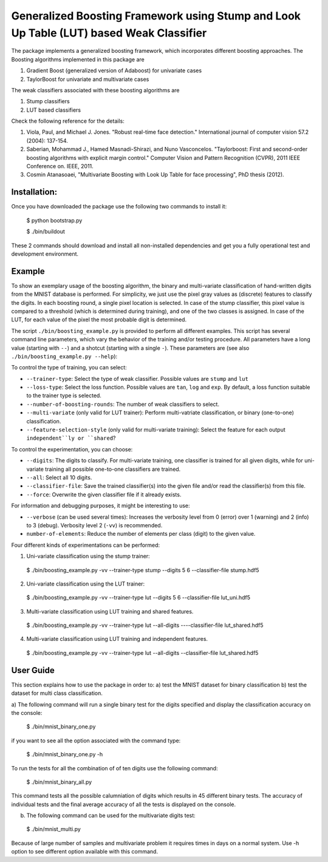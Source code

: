 ========================================================================================
Generalized Boosting Framework using Stump and Look Up Table (LUT) based Weak Classifier
========================================================================================

The package implements a generalized boosting framework, which incorporates different boosting approaches.
The Boosting algorithms implemented in this package are

1) Gradient Boost (generalized version of Adaboost) for univariate cases
2) TaylorBoost for univariate and multivariate cases

The weak classifiers associated with these boosting algorithms are

1) Stump classifiers
2) LUT based classifiers

Check the following reference for the details:

1. Viola, Paul, and Michael J. Jones. "Robust real-time face detection." International journal of computer vision 57.2 (2004): 137-154.

2. Saberian, Mohammad J., Hamed Masnadi-Shirazi, and Nuno Vasconcelos. "Taylorboost: First and second-order boosting algorithms with explicit margin control." Computer Vision and Pattern Recognition (CVPR), 2011 IEEE Conference on. IEEE, 2011.

3. Cosmin Atanasoaei, "Multivariate Boosting with Look Up Table for face processing", PhD thesis (2012).

Installation:
----------

Once you have downloaded the package use the following two commands to install it:

  $ python bootstrap.py

  $ ./bin/buildout

These 2 commands should download and install all non-installed dependencies and get you a fully operational test and development environment.


Example
-------
To show an exemplary usage of the boosting algorithm, the binary and multi-variate classification of hand-written digits from the MNIST database is performed.
For simplicity, we just use the pixel gray values as (discrete) features to classify the digits.
In each boosting round, a single pixel location is selected.
In case of the stump classifier, this pixel value is compared to a threshold (which is determined during training), and one of the two classes is assigned.
In case of the LUT, for each value of the pixel the most probable digit is determined.

The script ``./bin/boosting_example.py`` is provided to perform all different examples.
This script has several command line parameters, which vary the behavior of the training and/or testing procedure.
All parameters have a long value (starting with ``--``) and a shotcut (starting with a single ``-``).
These parameters are (see also ``./bin/boosting_example.py --help``):

To control the type of training, you can select:

* ``--trainer-type``: Select the type of weak classifier. Possible values are ``stump`` and ``lut``
* ``--loss-type``: Select the loss function. Possible values are ``tan``, ``log`` and ``exp``. By default, a loss function suitable to the trainer type is selected.
* ``--number-of-boosting-rounds``: The number of weak classifiers to select.
* ``--multi-variate`` (only valid for LUT trainer): Perform multi-vatriate classification, or binary (one-to-one) classification.
* ``--feature-selection-style`` (only valid for multi-variate training): Select the feature for each output ``independent``ly or ``shared``?

To control the experimentation, you can choose:

* ``--digits``: The digits to classify. For multi-variate training, one classifier is trained for all given digits, while for uni-variate training all possible one-to-one classifiers are trained.
* ``--all``: Select all 10 digits.
* ``--classifier-file``: Save the trained classifier(s) into the given file and/or read the classifier(s) from this file.
* ``--force``: Overwrite the given classifier file if it already exists.

For information and debugging purposes, it might be interesting to use:

* ``--verbose`` (can be used several times): Increases the verbosity level from 0 (error) over 1 (warning) and 2 (info) to 3 (debug). Verbosity level 2 (``-vv``) is recommended.
* ``number-of-elements``: Reduce the number of elements per class (digit) to the given value.

Four different kinds of experimentations can be performed:

1. Uni-variate classification using the stump trainer:

  $ ./bin/boosting_example.py -vv --trainer-type stump --digits 5 6 --classifier-file stump.hdf5

2. Uni-variate classification using the LUT trainer:

  $ ./bin/boosting_example.py -vv --trainer-type lut --digits 5 6 --classifier-file lut_uni.hdf5

3. Multi-variate classification using LUT training and shared features.

  $ ./bin/boosting_example.py -vv --trainer-type lut --all-digits ----classifier-file lut_shared.hdf5

4. Multi-variate classification using LUT training and independent features.

  $ ./bin/boosting_example.py -vv --trainer-type lut --all-digits --classifier-file lut_shared.hdf5


User Guide
----------

This section explains how to use the package in order to: a) test the MNIST dataset for binary classification
b) test the dataset for multi class classification.

a) The following command will run a single binary test for the digits specified and display the classification
accuracy on the console:

  $ ./bin/mnist_binary_one.py

if you want to see all the option associated with the command type:

  $ ./bin/mnist_binary_one.py -h

To run the tests for all the combination of of ten digits use the following command:

  $ ./bin/mnist_binary_all.py

This command tests all the possible calumniation of digits which results in 45 different binary tests. The
accuracy of individual tests and the final average accuracy of all the tests is displayed on the console.

b) The following command can be used for the multivariate digits test:

  $ ./bin/mnist_multi.py

Because of large number of samples and multivariate problem it requires times in days on a normal system. Use -h
option to see different option available with this command.


